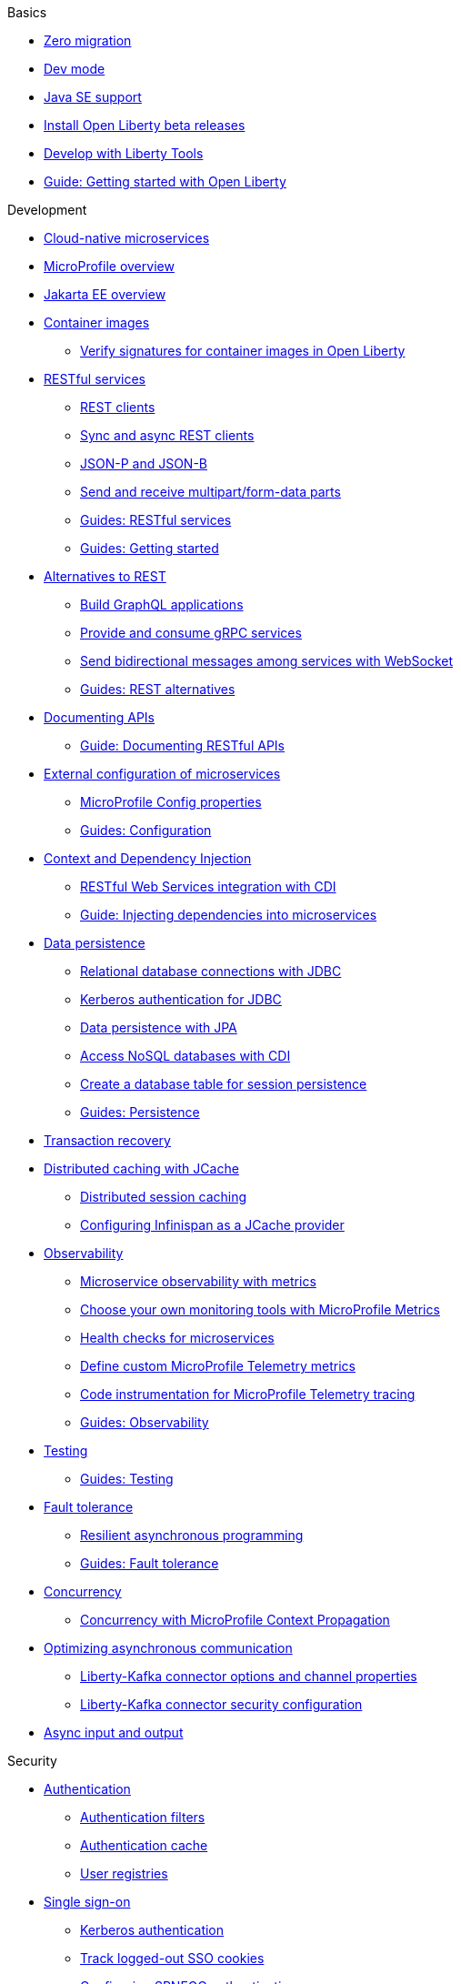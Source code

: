 // TOC for the docs on the published OL website
// ROOT module
//
// Begin basics section
.Basics
* xref:zero-migration-architecture.adoc[Zero migration]
* xref:dev-mode.adoc[Dev mode]
* xref:java-se.adoc[Java SE support]
* xref:installing-open-liberty-betas.adoc[Install Open Liberty beta releases]
* xref:develop-liberty-tools.adoc[Develop with Liberty Tools]
* https://openliberty.io/guides/getting-started.html[Guide: Getting started with Open Liberty]

// Begin development section
.Development
* xref:cloud-native-microservices.adoc[Cloud-native microservices]
* xref:microprofile.adoc[MicroProfile overview]
* xref:jakarta-ee.adoc[Jakarta EE overview]
* xref:container-images.adoc[Container images]
  ** xref:verify-signatures-for-container-images-in-open-liberty.adoc[Verify signatures for container images in Open Liberty]
* xref:rest-microservices.adoc[RESTful services]
  ** xref:rest-clients.adoc[REST clients]
  ** xref:sync-async-rest-clients.adoc[Sync and async REST clients]
  ** xref:json-p-b.adoc[JSON-P and JSON-B]
  ** xref:send-receive-multipart-jaxrs.adoc[Send and receive multipart/form-data parts]
  ** https://openliberty.io/guides/#restful_service[Guides: RESTful services]
  ** https://openliberty.io/guides/#getting_started[Guides: Getting started]
* xref:rest-alternatives.adoc[Alternatives to REST]
  ** xref:microprofile-graphql.adoc[Build GraphQL applications]
  ** xref:grpc-services.adoc[Provide and consume gRPC services]
  ** xref:web-socket.adoc[Send bidirectional messages among services with WebSocket]
  ** https://openliberty.io/guides/#rest_alternatives[Guides: REST alternatives]
* xref:documentation-openapi.adoc[Documenting APIs]
  ** https://openliberty.io/guides/microprofile-openapi.html[Guide: Documenting RESTful APIs]
* xref:external-configuration.adoc[External configuration of microservices]
  ** xref:microprofile-config-properties.adoc[MicroProfile Config properties]
  ** https://openliberty.io/guides/#configuration[Guides: Configuration]
* xref:cdi-beans.adoc[Context and Dependency Injection]
  ** xref:jaxrs-integration-cdi.adoc[RESTful Web Services integration with CDI]
  ** https://openliberty.io/guides/cdi-intro.html[Guide: Injecting dependencies into microservices]
* xref:data-persistence.adoc[Data persistence]
  ** xref:relational-database-connections-JDBC.adoc[Relational database connections with JDBC]
  ** xref:kerberos-authentication-jdbc.adoc[Kerberos authentication for JDBC]
  ** xref:data-persistence-jpa.adoc[Data persistence with JPA]
  ** xref:access-nosql-databases.adoc[Access NoSQL databases with CDI]
  ** xref:create-session-table.adoc[Create a database table for session persistence]
  ** https://openliberty.io/guides/#persistence[Guides: Persistence]
* xref:transaction-service.adoc[Transaction recovery]
* xref:distributed-caching-jcache.adoc[Distributed caching with JCache]
  ** xref:distributed-session-caching.adoc[Distributed session caching]
  ** xref:configuring-infinispan-support.adoc[Configuring Infinispan as a JCache provider]
* xref:observability.adoc[Observability]
  ** xref:microservice-observability-metrics.adoc[Microservice observability with metrics]
  ** xref:micrometer-metrics.adoc[Choose your own monitoring tools with MicroProfile Metrics]
  ** xref:health-check-microservices.adoc[Health checks for microservices]
  ** xref:custom-mptelemetry-metrics.adoc[Define custom MicroProfile Telemetry metrics]
  ** xref:telemetry-trace.adoc[Code instrumentation for MicroProfile Telemetry tracing]
  ** https://openliberty.io/guides/#observability[Guides: Observability]
* xref:integration-testing.adoc[Testing]
  ** https://openliberty.io/guides/#test[Guides: Testing]
* xref:fault-tolerance.adoc[Fault tolerance]
  ** xref:async-programming-fault-tolerance.adoc[Resilient asynchronous programming]
  ** https://openliberty.io/guides/#fault_tolerance[Guides: Fault tolerance]
* xref:concurrency.adoc[Concurrency]
  ** xref:microprofile-context-propagation.adoc[Concurrency with MicroProfile Context Propagation]
* xref:liberty-kafka-connector.adoc[Optimizing asynchronous communication]
  ** xref:liberty-kafka-connector-channel-properties.adoc[Liberty-Kafka connector options and channel properties]
  ** xref:liberty-kafka-connector-config-security.adoc[Liberty-Kafka connector security configuration]
* xref:async-io.adoc[Async input and output]

// Begin security section
.Security
* xref:authentication.adoc[Authentication]
  ** xref:authentication-filters.adoc[Authentication filters]
  ** xref:authentication-cache.adoc[Authentication cache]
  ** xref:user-registries-application-security.adoc[User registries]
* xref:single-sign-on.adoc[Single sign-on]
  ** xref:kerberos-authentication.adoc[Kerberos authentication]
  ** xref:track-loggedout-sso.adoc[Track logged-out SSO cookies]
  ** xref:configuring-spnego-authentication.adoc[Configuring SPNEGO authentication]
  ** xref:enable-openid-connect-client.adoc[Enable an OpenID Connect client]
* xref:json-web-token.adoc[Sign and verify JSON Web Tokens with JSON Web Keys]
* xref:authorization.adoc[Authorization]
* xref:secure-communication-tls.adoc[Secure communication with TLS]
  ** xref:acme-cert-management.adoc[Automatic certificate management with ACME]
* xref:security-hardening.adoc[Security hardening]
  ** xref:server-configuration-hardening.adoc[Server configuration]
  ** xref:network-hardening.adoc[Network]
  ** xref:application-configuration-hardening.adoc[Application configuration]
* xref:custom-password-encryption.adoc[Custom password encryption]
* xref:password-encryption.adoc[Password encryption limitations]
* xref:audit-logs.adoc[Audit logs]
* xref:verifying-package-signatures.adoc[Verifying release package signatures]
* xref:enable-fips.adoc[Run FIPS-compliant applications]
* xref:security-vulnerabilities.adoc[Security vulnerability list]
* xref:troubleshooting.adoc[Troubleshooting security]
* https://openliberty.io/guides/#security[Guides: Security]

// Begin deployment section
.Deployment
* xref:deployment-openshift.adoc[Deployment on OpenShift]
* xref:open-liberty-operator.adoc[Open Liberty Operator]
* xref:container-images.adoc[Container images]
* xref:instanton.adoc[Faster startup with InstantOn]
  ** xref:instanton-sycalls-json.adoc[InstantOn system calls]
  ** xref:instanton-limitations.adoc[InstantOn limitations and known issues]
* xref:deploy-spring-boot.adoc[Configure and Deploy Spring Boot applications]
  ** xref:configure-spring-boot-actuator.adoc[Configuring non-default settings for the Spring Boot Actuator]
  ** https://openliberty.io/guides/spring-boot.html[Guide: Containerizing, packaging, and running a Spring Boot application]
* xref:runnable-jar-files.adoc[Runnable JAR files]
* xref:class-loader-library-config.adoc[Class loader configuration]
* xref:virtual-hosts.adoc[Virtual hosts]
* xref:application-bindings.adoc[Application bindings]
* xref:loose-applications.adoc[Loose applications]
* https://openliberty.io/guides/#kubernetes[Guides: Kubernetes]
* https://openliberty.io/guides/#cloud_deployment[Guides: Cloud deployment]

// Begin operations section
.Operations
* xref:microprofile-telemetry.adoc[Enable observability with MicroProfile Telemetry]
* xref:log-trace-configuration.adoc[Logs]
  ** xref:log-management.adoc[Log management]
  ** xref:access-logging.adoc[HTTP access logging]
  ** xref:jdbc-tracing.adoc[JDBC tracing]
  ** xref:mptel-log-events-list.adoc[MicroProfile Telemetry log events reference list]
  ** xref:json-log-events-list.adoc[JSON log events reference list]
  ** xref:logstash-events-list.adoc[Logstash events reference list]
  ** xref:audit-log-events-list-cadf.adoc[Audit log events (CADF) reference list]
  ** xref:analyzing-logs-elk.adoc[Analyzing JSON logs with Elastic Stack]
  ** xref:forwarding-logs-logstash.adoc[Forwarding logs with Logstash collector]
* xref:introduction-monitoring-metrics.adoc[Metrics]
  ** xref:mptelemetry-metrics-list.adoc[MicroProfile Telemetry metrics reference list]
  ** xref:metrics-list.adoc[MicroProfile Metrics reference list]
  ** xref:configuring-jmx-connection.adoc[Configuring JMX connections]
  ** xref:jmx-metrics-list.adoc[JMX metrics reference list]
* xref:slow-hung-request-detection.adoc[Slow and hung request detection]
* xref:validating-server-connections.adoc[Validating server connections]
* xref:admin-center.adoc[Admin Center GUI]
  ** xref:oidc-tools.adoc[Admin Center OIDC tools]
* xref:performance-tuning.adoc[Performance tuning]
  ** xref:thread-pool-tuning.adoc[Thread pool tuning]
